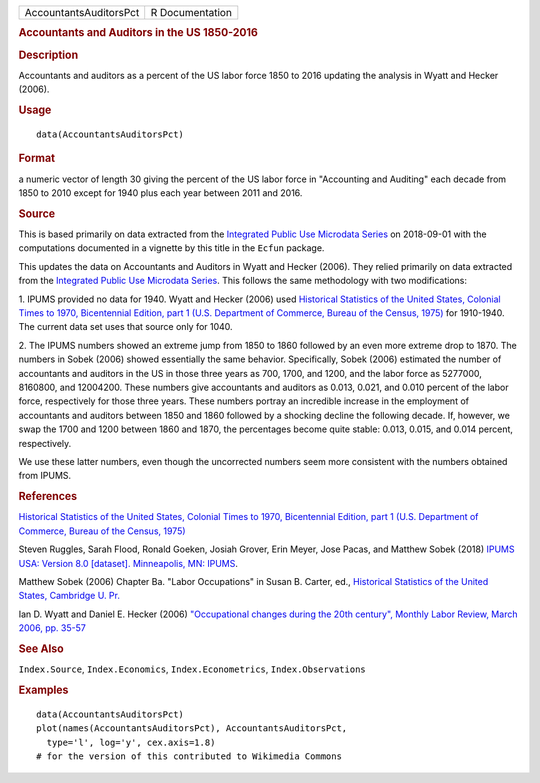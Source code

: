 .. container::

   ====================== ===============
   AccountantsAuditorsPct R Documentation
   ====================== ===============

   .. rubric:: Accountants and Auditors in the US 1850-2016
      :name: accountants-and-auditors-in-the-us-1850-2016

   .. rubric:: Description
      :name: description

   Accountants and auditors as a percent of the US labor force 1850 to
   2016 updating the analysis in Wyatt and Hecker (2006).

   .. rubric:: Usage
      :name: usage

   ::

      data(AccountantsAuditorsPct)

   .. rubric:: Format
      :name: format

   a numeric vector of length 30 giving the percent of the US labor
   force in "Accounting and Auditing" each decade from 1850 to 2010
   except for 1940 plus each year between 2011 and 2016.

   .. rubric:: Source
      :name: source

   This is based primarily on data extracted from the `Integrated Public
   Use Microdata Series <https://en.wikipedia.org/wiki/IPUMS>`__ on
   2018-09-01 with the computations documented in a vignette by this
   title in the ``Ecfun`` package.

   This updates the data on Accountants and Auditors in Wyatt and Hecker
   (2006). They relied primarily on data extracted from the `Integrated
   Public Use Microdata Series <https://en.wikipedia.org/wiki/IPUMS>`__.
   This follows the same methodology with two modifications:

   1. IPUMS provided no data for 1940. Wyatt and Hecker (2006) used
   `Historical Statistics of the United States, Colonial Times to 1970,
   Bicentennial Edition, part 1 (U.S. Department of Commerce, Bureau of
   the Census,
   1975) <https://www.census.gov/library/publications/1975/compendia/hist_stats_colonial-1970.html>`__
   for 1910-1940. The current data set uses that source only for 1040.

   2. The IPUMS numbers showed an extreme jump from 1850 to 1860
   followed by an even more extreme drop to 1870. The numbers in Sobek
   (2006) showed essentially the same behavior. Specifically, Sobek
   (2006) estimated the number of accountants and auditors in the US in
   those three years as 700, 1700, and 1200, and the labor force as
   5277000, 8160800, and 12004200. These numbers give accountants and
   auditors as 0.013, 0.021, and 0.010 percent of the labor force,
   respectively for those three years. These numbers portray an
   incredible increase in the employment of accountants and auditors
   between 1850 and 1860 followed by a shocking decline the following
   decade. If, however, we swap the 1700 and 1200 between 1860 and 1870,
   the percentages become quite stable: 0.013, 0.015, and 0.014 percent,
   respectively.

   We use these latter numbers, even though the uncorrected numbers seem
   more consistent with the numbers obtained from IPUMS.

   .. rubric:: References
      :name: references

   `Historical Statistics of the United States, Colonial Times to 1970,
   Bicentennial Edition, part 1 (U.S. Department of Commerce, Bureau of
   the Census,
   1975) <https://www.census.gov/library/publications/1975/compendia/hist_stats_colonial-1970.html>`__

   Steven Ruggles, Sarah Flood, Ronald Goeken, Josiah Grover, Erin
   Meyer, Jose Pacas, and Matthew Sobek (2018) `IPUMS USA: Version 8.0
   [dataset]. Minneapolis, MN:
   IPUMS <https://doi.org/10.18128/D010.V8.0>`__.

   Matthew Sobek (2006) Chapter Ba. "Labor Occupations" in Susan B.
   Carter, ed., `Historical Statistics of the United States, Cambridge
   U.
   Pr. <https://en.wikipedia.org/wiki/Historical_Statistics_of_the_United_States>`__

   Ian D. Wyatt and Daniel E. Hecker (2006) `"Occupational changes
   during the 20th century", Monthly Labor Review, March 2006, pp.
   35-57 <https://www.bls.gov/mlr/2006/03/art3full.pdf>`__

   .. rubric:: See Also
      :name: see-also

   ``Index.Source``, ``Index.Economics``, ``Index.Econometrics``,
   ``Index.Observations``

   .. rubric:: Examples
      :name: examples

   ::

      data(AccountantsAuditorsPct)
      plot(names(AccountantsAuditorsPct), AccountantsAuditorsPct, 
        type='l', log='y', cex.axis=1.8)
      # for the version of this contributed to Wikimedia Commons  
